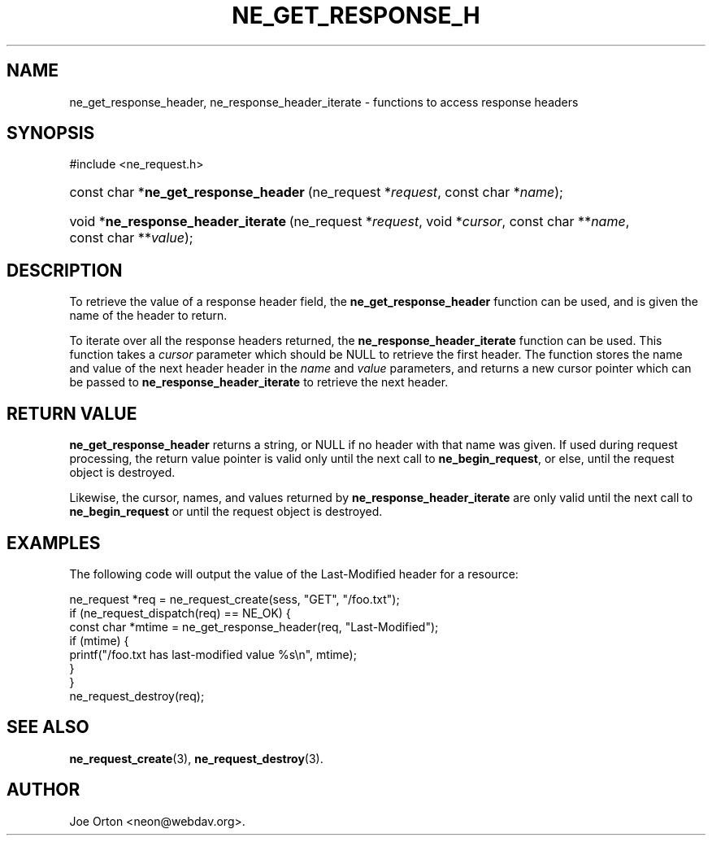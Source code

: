 .\"Generated by db2man.xsl. Don't modify this, modify the source.
.de Sh \" Subsection
.br
.if t .Sp
.ne 5
.PP
\fB\\$1\fR
.PP
..
.de Sp \" Vertical space (when we can't use .PP)
.if t .sp .5v
.if n .sp
..
.de Ip \" List item
.br
.ie \\n(.$>=3 .ne \\$3
.el .ne 3
.IP "\\$1" \\$2
..
.TH "NE_GET_RESPONSE_H" 3 "20 January 2006" "neon 0.25.5" "neon API reference"
.SH NAME
ne_get_response_header, ne_response_header_iterate \- functions to access response headers
.SH "SYNOPSIS"
.ad l
.hy 0

#include <ne_request\&.h>
.sp
.HP 37
const\ char\ *\fBne_get_response_header\fR\ (ne_request\ *\fIrequest\fR, const\ char\ *\fIname\fR);
.HP 34
void\ *\fBne_response_header_iterate\fR\ (ne_request\ *\fIrequest\fR, void\ *\fIcursor\fR, const\ char\ **\fIname\fR, const\ char\ **\fIvalue\fR);
.ad
.hy

.SH "DESCRIPTION"

.PP
To retrieve the value of a response header field, the \fBne_get_response_header\fR function can be used, and is given the name of the header to return\&.

.PP
To iterate over all the response headers returned, the \fBne_response_header_iterate\fR function can be used\&. This function takes a \fIcursor\fR parameter which should be NULL to retrieve the first header\&. The function stores the name and value of the next header header in the \fIname\fR and \fIvalue\fR parameters, and returns a new cursor pointer which can be passed to \fBne_response_header_iterate\fR to retrieve the next header\&.

.SH "RETURN VALUE"

.PP
\fBne_get_response_header\fR returns a string, or NULL if no header with that name was given\&. If used during request processing, the return value pointer is valid only until the next call to \fBne_begin_request\fR, or else, until the request object is destroyed\&.

.PP
Likewise, the cursor, names, and values returned by \fBne_response_header_iterate\fR are only valid until the next call to \fBne_begin_request\fR or until the request object is destroyed\&.

.SH "EXAMPLES"

.PP
The following code will output the value of the Last\-Modified header for a resource:

.nf
ne_request *req = ne_request_create(sess, "GET", "/foo\&.txt");
if (ne_request_dispatch(req) == NE_OK) {
    const char *mtime = ne_get_response_header(req, "Last\-Modified");
    if (mtime) {
        printf("/foo\&.txt has last\-modified value %s\\n", mtime);
    }
}
ne_request_destroy(req);
.fi

.SH "SEE ALSO"

.PP
\fBne_request_create\fR(3), \fBne_request_destroy\fR(3)\&.

.SH AUTHOR
Joe Orton <neon@webdav\&.org>.
